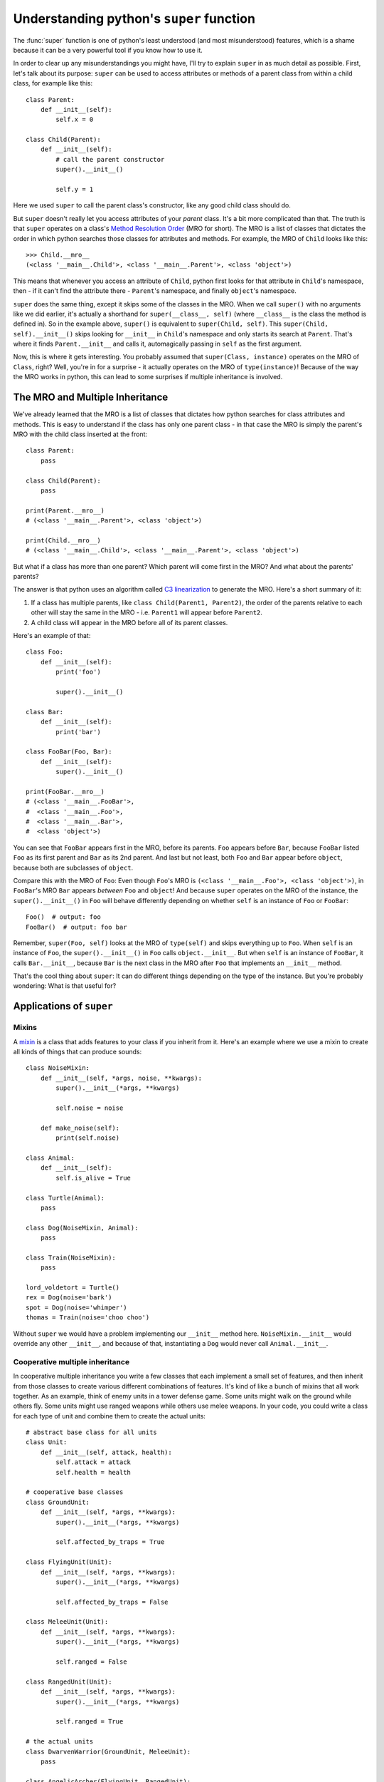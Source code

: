 
*****************************************
Understanding python's ``super`` function
*****************************************

The :func:`super` function is one of python's least understood (and most misunderstood) features¸ which is a shame because it can be a very powerful tool if you know how to use it.

In order to clear up any misunderstandings you might have, I'll try to explain ``super`` in as much detail as possible.
First, let's talk about its purpose: ``super`` can be used to access attributes or methods of a parent class from within a child class, for example like this::

    class Parent:
        def __init__(self):
            self.x = 0

    class Child(Parent):
        def __init__(self):
            # call the parent constructor
            super().__init__()

            self.y = 1

Here we used ``super`` to call the parent class's constructor, like any good child class should do.

But ``super`` doesn't really let you access attributes of your *parent* class. It's a bit more complicated than that. The truth is that ``super`` operates on a class's `Method Resolution Order <https://docs.python.org/3/glossary.html#term-method-resolution-order>`_ (MRO for short). The MRO is a list of classes that dictates the order in which python searches those classes for attributes and methods. For example, the MRO of ``Child`` looks like this::

    >>> Child.__mro__
    (<class '__main__.Child'>, <class '__main__.Parent'>, <class 'object'>)

This means that whenever you access an attribute of ``Child``, python first looks for that attribute in ``Child``'s namespace, then - if it can't find the attribute there - ``Parent``'s namespace, and finally ``object``'s namespace.

``super`` does the same thing, except it skips some of the classes in the MRO. When we call ``super()`` with no arguments like we did earlier, it's actually a shorthand for ``super(__class__, self)`` (where ``__class__`` is the class the method is defined in). So in the example above, ``super()`` is equivalent to ``super(Child, self)``. This ``super(Child, self).__init__()`` skips looking for ``__init__`` in ``Child``'s namespace and only starts its search at ``Parent``. That's where it finds ``Parent.__init__`` and calls it, automagically passing in ``self`` as the first argument.

Now, this is where it gets interesting. You probably assumed that ``super(Class, instance)`` operates on the MRO of ``Class``, right? Well, you're in for a surprise - it actually operates on the MRO of ``type(instance)``! Because of the way the MRO works in python, this can lead to some surprises if multiple inheritance is involved.


The MRO and Multiple Inheritance
================================

We've already learned that the MRO is a list of classes that dictates how python searches for class attributes and methods. This is easy to understand if the class has only one parent class - in that case the MRO is simply the parent's MRO with the child class inserted at the front::

    class Parent:
        pass

    class Child(Parent):
        pass

    print(Parent.__mro__)
    # (<class '__main__.Parent'>, <class 'object'>)

    print(Child.__mro__)
    # (<class '__main__.Child'>, <class '__main__.Parent'>, <class 'object'>)

But what if a class has more than one parent? Which parent will come first in the MRO? And what about the parents' parents?

The answer is that python uses an algorithm called `C3 linearization <https://en.wikipedia.org/wiki/C3_linearization>`_ to generate the MRO. Here's a short summary of it:

1. If a class has multiple parents, like ``class Child(Parent1, Parent2)``, the order of the parents relative to each other will stay the same in the MRO - i.e. ``Parent1`` will appear before ``Parent2``.
2. A child class will appear in the MRO before all of its parent classes.

Here's an example of that::

    class Foo:
        def __init__(self):
            print('foo')

            super().__init__()

    class Bar:
        def __init__(self):
            print('bar')

    class FooBar(Foo, Bar):
        def __init__(self):
            super().__init__()

    print(FooBar.__mro__)
    # (<class '__main__.FooBar'>,
    #  <class '__main__.Foo'>,
    #  <class '__main__.Bar'>,
    #  <class 'object'>)

You can see that ``FooBar`` appears first in the MRO, before its parents. ``Foo`` appears before ``Bar``, because ``FooBar`` listed ``Foo`` as its first parent and ``Bar`` as its 2nd parent. And last but not least, both ``Foo`` and ``Bar`` appear before ``object``, because both are subclasses of ``object``.

Compare this with the MRO of ``Foo``: Even though ``Foo``'s MRO is ``(<class '__main__.Foo'>, <class 'object'>)``, in ``FooBar``'s MRO ``Bar`` appears *between* ``Foo`` and ``object``! And because ``super`` operates on the MRO of the instance, the ``super().__init__()`` in ``Foo`` will behave differently depending on whether ``self`` is an instance of ``Foo`` or ``FooBar``::

    Foo()  # output: foo
    FooBar()  # output: foo bar

Remember, ``super(Foo, self)`` looks at the MRO of ``type(self)`` and skips everything up to ``Foo``. When ``self`` is an instance of ``Foo``, the ``super().__init__()`` in ``Foo`` calls ``object.__init__``. But when ``self`` is an instance of ``FooBar``, it calls ``Bar.__init__``, because ``Bar`` is the next class in the MRO after ``Foo`` that implements an ``__init__`` method.

That's the cool thing about ``super``: It can do different things depending on the type of the instance. But you're probably wondering: What is that useful for?

Applications of ``super``
=========================

Mixins
~~~~~~

A `mixin <https://en.wikipedia.org/wiki/Mixin>`_ is a class that adds features to your class if you inherit from it. Here's an example where we use a mixin to create all kinds of things that can produce sounds::

    class NoiseMixin:
        def __init__(self, *args, noise, **kwargs):
            super().__init__(*args, **kwargs)

            self.noise = noise

        def make_noise(self):
            print(self.noise)

    class Animal:
        def __init__(self):
            self.is_alive = True

    class Turtle(Animal):
        pass

    class Dog(NoiseMixin, Animal):
        pass

    class Train(NoiseMixin):
        pass

    lord_voldetort = Turtle()
    rex = Dog(noise='bark')
    spot = Dog(noise='whimper')
    thomas = Train(noise='choo choo')

Without ``super`` we would have a problem implementing our ``__init__`` method here. ``NoiseMixin.__init__`` would override any other ``__init__``, and because of that, instantiating a ``Dog`` would never call ``Animal.__init__``.


Cooperative multiple inheritance
~~~~~~~~~~~~~~~~~~~~~~~~~~~~~~~~

In cooperative multiple inheritance you write a few classes that each implement a small set of features, and then inherit from those classes to create various different combinations of features. It's kind of like a bunch of mixins that all work together.
As an example, think of enemy units in a tower defense game. Some units might walk on the ground while others fly. Some units might use ranged weapons while others use melee weapons. In your code, you could write a class for each type of unit and combine them to create the actual units::

    # abstract base class for all units
    class Unit:
        def __init__(self, attack, health):
            self.attack = attack
            self.health = health

    # cooperative base classes
    class GroundUnit:
        def __init__(self, *args, **kwargs):
            super().__init__(*args, **kwargs)

            self.affected_by_traps = True

    class FlyingUnit(Unit):
        def __init__(self, *args, **kwargs):
            super().__init__(*args, **kwargs)

            self.affected_by_traps = False

    class MeleeUnit(Unit):
        def __init__(self, *args, **kwargs):
            super().__init__(*args, **kwargs)

            self.ranged = False

    class RangedUnit(Unit):
        def __init__(self, *args, **kwargs):
            super().__init__(*args, **kwargs)

            self.ranged = True

    # the actual units
    class DwarvenWarrior(GroundUnit, MeleeUnit):
        pass

    class AngelicArcher(FlyingUnit, RangedUnit):
        pass
